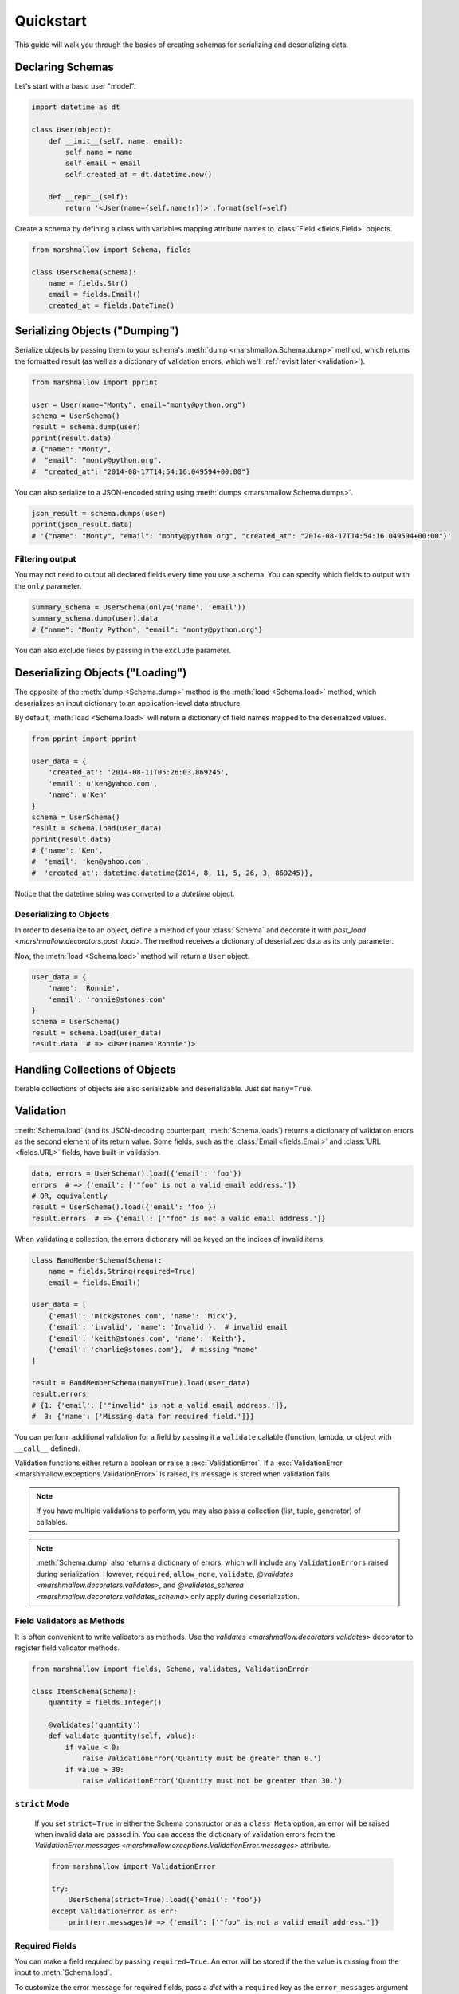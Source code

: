 .. _quickstart:
.. module:: marshmallow

Quickstart
==========

This guide will walk you through the basics of creating schemas for serializing and deserializing data.

Declaring Schemas
-----------------

Let's start with a basic user "model".

.. code-block:: python

    import datetime as dt

    class User(object):
        def __init__(self, name, email):
            self.name = name
            self.email = email
            self.created_at = dt.datetime.now()

        def __repr__(self):
            return '<User(name={self.name!r})>'.format(self=self)


Create a schema by defining a class with variables mapping attribute names to :class:`Field <fields.Field>` objects.

.. code-block:: python

    from marshmallow import Schema, fields

    class UserSchema(Schema):
        name = fields.Str()
        email = fields.Email()
        created_at = fields.DateTime()

.. seealso::

    For a full reference on the available field classes, see the :ref:`API Docs <api_fields>`.


Serializing Objects ("Dumping")
-------------------------------

Serialize objects by passing them to your schema's :meth:`dump <marshmallow.Schema.dump>` method, which returns the formatted result (as well as a dictionary of validation errors, which we'll :ref:`revisit later <validation>`).

.. code-block:: python

    from marshmallow import pprint

    user = User(name="Monty", email="monty@python.org")
    schema = UserSchema()
    result = schema.dump(user)
    pprint(result.data)
    # {"name": "Monty",
    #  "email": "monty@python.org",
    #  "created_at": "2014-08-17T14:54:16.049594+00:00"}

You can also serialize to a JSON-encoded string using :meth:`dumps <marshmallow.Schema.dumps>`.

.. code-block:: python

    json_result = schema.dumps(user)
    pprint(json_result.data)
    # '{"name": "Monty", "email": "monty@python.org", "created_at": "2014-08-17T14:54:16.049594+00:00"}'

Filtering output
++++++++++++++++

You may not need to output all declared fields every time you use a schema. You can specify which fields to output with the ``only`` parameter.

.. code-block:: python

    summary_schema = UserSchema(only=('name', 'email'))
    summary_schema.dump(user).data
    # {"name": "Monty Python", "email": "monty@python.org"}

You can also exclude fields by passing in the ``exclude`` parameter.


Deserializing Objects ("Loading")
---------------------------------

The opposite of the :meth:`dump <Schema.dump>` method is the :meth:`load <Schema.load>` method, which deserializes an input dictionary to an application-level data structure.

By default, :meth:`load <Schema.load>` will return a dictionary of field names mapped to the deserialized values.

.. code-block:: python

    from pprint import pprint

    user_data = {
        'created_at': '2014-08-11T05:26:03.869245',
        'email': u'ken@yahoo.com',
        'name': u'Ken'
    }
    schema = UserSchema()
    result = schema.load(user_data)
    pprint(result.data)
    # {'name': 'Ken',
    #  'email': 'ken@yahoo.com',
    #  'created_at': datetime.datetime(2014, 8, 11, 5, 26, 3, 869245)},

Notice that the datetime string was converted to a `datetime` object.

Deserializing to Objects
++++++++++++++++++++++++

In order to deserialize to an object, define a method of your :class:`Schema` and decorate it with `post_load <marshmallow.decorators.post_load>`. The method receives a dictionary of deserialized data as its only parameter.

.. code-block:: python
    :emphasize-lines: 8-10

    from marshmallow import Schema, fields, post_load

    class UserSchema(Schema):
        name = fields.Str()
        email = fields.Email()
        created_at = fields.DateTime()

        @post_load
        def make_user(self, data):
            return User(**data)

Now, the :meth:`load <Schema.load>` method will return a ``User`` object.

.. code-block:: python

    user_data = {
        'name': 'Ronnie',
        'email': 'ronnie@stones.com'
    }
    schema = UserSchema()
    result = schema.load(user_data)
    result.data  # => <User(name='Ronnie')>

Handling Collections of Objects
-------------------------------

Iterable collections of objects are also serializable and deserializable. Just set ``many=True``.

.. code-block:: python
    :emphasize-lines: 3,4

    user1 = User(name="Mick", email="mick@stones.com")
    user2 = User(name="Keith", email="keith@stones.com")
    users = [user1, user2]
    schema = UserSchema(many=True)
    result = schema.dump(users)  # OR UserSchema().dump(users, many=True)
    result.data
    # [{'name': u'Mick',
    #   'email': u'mick@stones.com',
    #   'created_at': '2014-08-17T14:58:57.600623+00:00'}
    #  {'name': u'Keith',
    #   'email': u'keith@stones.com',
    #   'created_at': '2014-08-17T14:58:57.600623+00:00'}]


.. _validation:

Validation
----------

:meth:`Schema.load` (and its JSON-decoding counterpart, :meth:`Schema.loads`) returns a dictionary of validation errors as the second element of its return value. Some fields, such as the :class:`Email <fields.Email>` and :class:`URL <fields.URL>` fields, have built-in validation.

.. code-block:: python

    data, errors = UserSchema().load({'email': 'foo'})
    errors  # => {'email': ['"foo" is not a valid email address.']}
    # OR, equivalently
    result = UserSchema().load({'email': 'foo'})
    result.errors  # => {'email': ['"foo" is not a valid email address.']}


When validating a collection, the errors dictionary will be keyed on the indices of invalid items.

.. code-block:: python

    class BandMemberSchema(Schema):
        name = fields.String(required=True)
        email = fields.Email()

    user_data = [
        {'email': 'mick@stones.com', 'name': 'Mick'},
        {'email': 'invalid', 'name': 'Invalid'},  # invalid email
        {'email': 'keith@stones.com', 'name': 'Keith'},
        {'email': 'charlie@stones.com'},  # missing "name"
    ]

    result = BandMemberSchema(many=True).load(user_data)
    result.errors
    # {1: {'email': ['"invalid" is not a valid email address.']},
    #  3: {'name': ['Missing data for required field.']}}

You can perform additional validation for a field by passing it a ``validate`` callable (function, lambda, or object with ``__call__`` defined).

.. code-block:: python
    :emphasize-lines: 4

    class ValidatedUserSchema(UserSchema):
        # NOTE: This is a contrived example.
        # You could use marshmallow.validate.Range instead of an anonymous function here
        age = fields.Number(validate=lambda n: 18 <= n <= 40)

    in_data = {'name': 'Mick', 'email': 'mick@stones.com', 'age': 71}
    result = ValidatedUserSchema().load(in_data)
    result.errors  # => {'age': ['Validator <lambda>(71.0) is False']}


Validation functions either return a boolean or raise a :exc:`ValidationError`. If a :exc:`ValidationError <marshmallow.exceptions.ValidationError>` is raised, its message is stored when validation fails.

.. code-block:: python
    :emphasize-lines: 7,10,14

    from marshmallow import Schema, fields, ValidationError

    def validate_quantity(n):
        if n < 0:
            raise ValidationError('Quantity must be greater than 0.')
        if n > 30:
            raise ValidationError('Quantity must not be greater than 30.')

    class ItemSchema(Schema):
        quantity = fields.Integer(validate=validate_quantity)

    in_data = {'quantity': 31}
    result, errors = ItemSchema().load(in_data)
    errors  # => {'quantity': ['Quantity must not be greater than 30.']}

.. note::

    If you have multiple validations to perform, you may also pass a collection (list, tuple, generator) of callables.

.. note::

    :meth:`Schema.dump` also returns a dictionary of errors, which will include any ``ValidationErrors`` raised during serialization. However, ``required``, ``allow_none``, ``validate``, `@validates <marshmallow.decorators.validates>`, and `@validates_schema <marshmallow.decorators.validates_schema>` only apply during deserialization.


Field Validators as Methods
+++++++++++++++++++++++++++

It is often convenient to write validators as methods. Use the `validates <marshmallow.decorators.validates>` decorator to register field validator methods.

.. code-block:: python

    from marshmallow import fields, Schema, validates, ValidationError

    class ItemSchema(Schema):
        quantity = fields.Integer()

        @validates('quantity')
        def validate_quantity(self, value):
            if value < 0:
                raise ValidationError('Quantity must be greater than 0.')
            if value > 30:
                raise ValidationError('Quantity must not be greater than 30.')


``strict`` Mode
+++++++++++++++

    If you set ``strict=True`` in either the Schema constructor or as a ``class Meta`` option, an error will be raised when invalid data are passed in. You can access the dictionary of validation errors from the `ValidationError.messages <marshmallow.exceptions.ValidationError.messages>` attribute.

    .. code-block:: python

        from marshmallow import ValidationError

        try:
            UserSchema(strict=True).load({'email': 'foo'})
        except ValidationError as err:
            print(err.messages)# => {'email': ['"foo" is not a valid email address.']}

.. seealso::

    You can register a custom error handler function for a schema by overriding the :func:`handle_error <Schema.handle_error>` method. See the :ref:`Extending Schemas <extending>` page for more info.

.. seealso::

    Need schema-level validation? See the :ref:`Extending Schemas <schemavalidation>` page.

Required Fields
+++++++++++++++

You can make a field required by passing ``required=True``. An error will be stored if the the value is missing from the input to :meth:`Schema.load`.

To customize the error message for required fields, pass a `dict` with a ``required`` key as the ``error_messages`` argument for the field.

.. code-block:: python

    class UserSchema(Schema):
        name = fields.String(required=True)
        age = fields.Integer(
            required=True,
            error_messages={'required': 'Age is required.'}
        )
        city = fields.String(
            required=True,
            error_messages={'required': {'message': 'City required', 'code': 400}}
        )
        email = fields.Email()

    data, errors = UserSchema().load({'email': 'foo@bar.com'})
    errors
    # {'name': ['Missing data for required field.'],
    #  'age': ['Age is required.'],
    #  'city': {'message': 'City required', 'code': 400}}

Partial Loading
+++++++++++++++

When using the same schema in multiple places, you may only want to check required fields some of the time when deserializing by specifying them in ``partial``.

.. code-block:: python
    :emphasize-lines: 5,6

    class UserSchema(Schema):
        name = fields.String(required=True)
        age = fields.Integer(required=True)

    data, errors = UserSchema().load({'age': 42}, partial=('name',))
    # OR UserSchema(partial=('name',)).load({'age': 42})
    data, errors  # => ({'age': 42}, {})

Or you can ignore missing fields entirely by setting ``partial=True``.

.. code-block:: python
    :emphasize-lines: 5,6

    class UserSchema(Schema):
        name = fields.String(required=True)
        age = fields.Integer(required=True)

    data, errors = UserSchema().load({'age': 42}, partial=True)
    # OR UserSchema(partial=True).load({'age': 42})
    data, errors  # => ({'age': 42}, {})

Schema.validate
+++++++++++++++

If you only need to validate input data (without deserializing to an object), you can use :meth:`Schema.validate`.

.. code-block:: python

    errors = UserSchema().validate({'name': 'Ronnie', 'email': 'invalid-email'})
    errors  # {'email': ['"invalid-email" is not a valid email address.']}


Specifying Attribute Names
--------------------------

By default, `Schemas` will marshal the object attributes that are identical to the schema's field names. However, you may want to have different field and attribute names. In this case, you can explicitly specify which attribute names to use.

.. code-block:: python
    :emphasize-lines: 3,4,11,12

    class UserSchema(Schema):
        name = fields.String()
        email_addr = fields.String(attribute="email")
        date_created = fields.DateTime(attribute="created_at")

    user = User('Keith', email='keith@stones.com')
    ser = UserSchema()
    result, errors = ser.dump(user)
    pprint(result)
    # {'name': 'Keith',
    #  'email_addr': 'keith@stones.com',
    #  'date_created': '2014-08-17T14:58:57.600623+00:00'}


Specifying Deserialization Keys
-------------------------------

By default `Schemas` will unmarshal an input dictionary to an output dictionary whose keys are identical to the field names.  However, if you are consuming data that does not exactly match your schema, you can specify additional keys to load values by passing the `load_from` argument.

.. code-block:: python
    :emphasize-lines: 2,3,11,12

    class UserSchema(Schema):
        name = fields.String()
        email = fields.Email(load_from='emailAddress')

    data = {
        'name': 'Mike',
        'emailAddress': 'foo@bar.com'
    }
    s = UserSchema()
    result, errors = s.load(data)
    #{'name': u'Mike',
    # 'email': 'foo@bar.com'}

.. _meta_options:


Specifying Serialization Keys
-------------------------------

If you want to marshal a field to a different key than the field name you can use `dump_to`, which is analogous to `load_from`.

.. code-block:: python
    :emphasize-lines: 2,3,11,12

    class UserSchema(Schema):
        name = fields.String(dump_to='TheName')
        email = fields.Email(load_from='CamelCasedEmail', dump_to='CamelCasedEmail')

    data = {
        'name': 'Mike',
        'email': 'foo@bar.com'
    }
    s = UserSchema()
    result, errors = s.dump(data)
    #{'TheName': u'Mike',
    # 'CamelCasedEmail': 'foo@bar.com'}


Refactoring: Implicit Field Creation
------------------------------------

When your model has many attributes, specifying the field type for every attribute can get repetitive, especially when many of the attributes are already native Python datatypes.

The *class Meta* paradigm allows you to specify which attributes you want to serialize. Marshmallow will choose an appropriate field type based on the attribute's type.

Let's refactor our User schema to be more concise.

.. code-block:: python
    :emphasize-lines: 4,5

    # Refactored schema
    class UserSchema(Schema):
        uppername = fields.Function(lambda obj: obj.name.upper())
        class Meta:
            fields = ("name", "email", "created_at", "uppername")

Note that ``name`` will be automatically formatted as a :class:`String <marshmallow.fields.String>` and ``created_at`` will be formatted as a :class:`DateTime <marshmallow.fields.DateTime>`.

.. note::

    If instead you want to specify which field names to include *in addition* to the explicitly declared fields, you can use the ``additional`` option.

    The schema below is equivalent to above:

    .. code-block:: python

        class UserSchema(Schema):
            uppername = fields.Function(lambda obj: obj.name.upper())
            class Meta:
                # No need to include 'uppername'
                additional = ("name", "email", "created_at")

Ordering Output
---------------

For some use cases, it may be useful to maintain field ordering of serialized output. To enable ordering, set the ``ordered`` option to `True`. This will instruct marshmallow to serialize data to a `collections.OrderedDict`.

.. code-block:: python
    :emphasize-lines: 7

    from collections import OrderedDict

    class UserSchema(Schema):
        uppername = fields.Function(lambda obj: obj.name.upper())
        class Meta:
            fields = ("name", "email", "created_at", "uppername")
            ordered = True

    u = User('Charlie', 'charlie@stones.com')
    schema = UserSchema()
    result = schema.dump(u)
    assert isinstance(result.data, OrderedDict)
    # marshmallow's pprint function maintains order
    pprint(result.data, indent=2)
    # {
    #   "name": "Charlie",
    #   "email": "charlie@stones.com",
    #   "created_at": "2014-10-30T08:27:48.515735+00:00",
    #   "uppername": "CHARLIE"
    # }


"Read-only" and "Write-only" Fields
-----------------------------------

In the context of a web API, the ``dump_only`` and ``load_only`` parameters are conceptually equivalent to "read-only" and "write-only" fields, respectively.

.. code-block:: python

    class UserSchema(Schema):
        name = fields.Str()
        # password is "write-only"
        password = fields.Str(load_only=True)
        # created_at is "read-only"
        created_at = fields.DateTime(dump_only=True)


Next Steps
----------

- Need to represent relationships between objects? See the :ref:`Nesting Schemas <nesting>` page.
- Want to create your own field type? See the :ref:`Custom Fields <custom_fields>` page.
- Need to add schema-level validation, post-processing, or error handling behavior? See the :ref:`Extending Schemas <extending>` page.
- For example applications using marshmallow, check out the :ref:`Examples <examples>` page.
